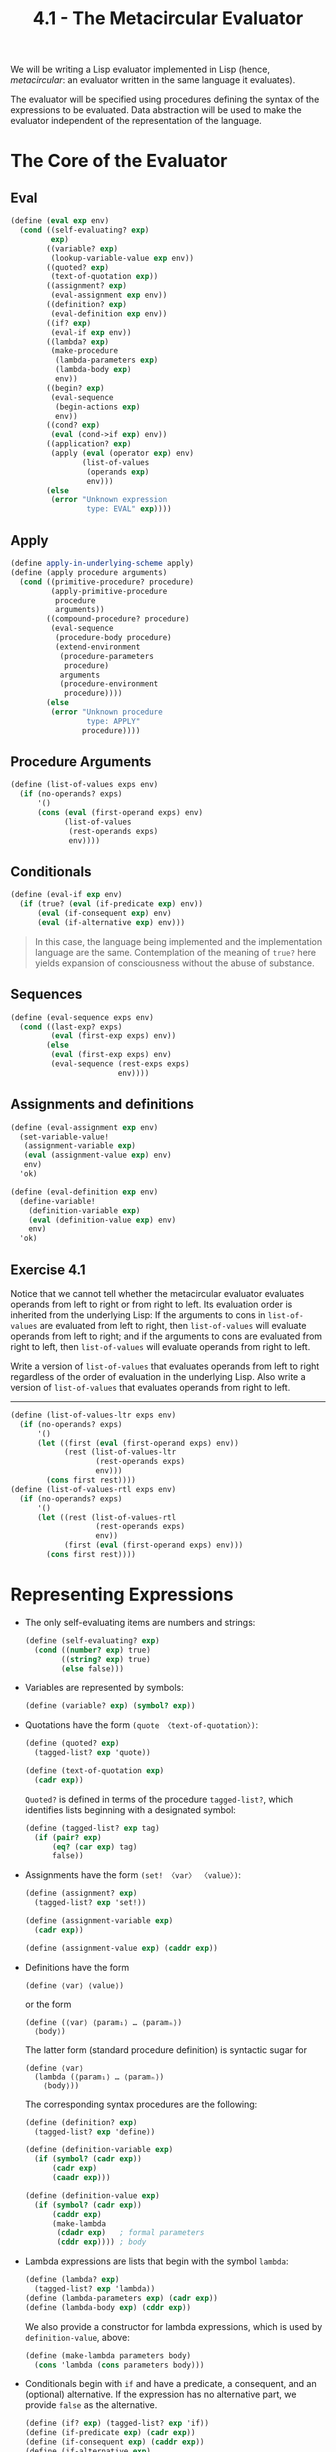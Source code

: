#+TITLE: 4.1 - The Metacircular Evaluator
#+STARTUP: indent
#+OPTIONS: num:nil

We will be writing a Lisp evaluator implemented in Lisp (hence,
/metacircular/: an evaluator written in the same language it evaluates).

[[file:4.1-lisp.jpg]]

[[file:4.1-eval-apply.svg]]

The evaluator will be specified using procedures defining the syntax
of the expressions to be evaluated. Data abstraction will be used to
make the evaluator independent of the representation of the language.

* <<4.1.1>> The Core of the Evaluator
** Eval
#+BEGIN_SRC scheme :tangle yes
  (define (eval exp env)
    (cond ((self-evaluating? exp) 
           exp)
          ((variable? exp) 
           (lookup-variable-value exp env))
          ((quoted? exp) 
           (text-of-quotation exp))
          ((assignment? exp) 
           (eval-assignment exp env))
          ((definition? exp) 
           (eval-definition exp env))
          ((if? exp) 
           (eval-if exp env))
          ((lambda? exp)
           (make-procedure 
            (lambda-parameters exp)
            (lambda-body exp)
            env))
          ((begin? exp)
           (eval-sequence 
            (begin-actions exp) 
            env))
          ((cond? exp) 
           (eval (cond->if exp) env))
          ((application? exp)
           (apply (eval (operator exp) env)
                  (list-of-values 
                   (operands exp) 
                   env)))
          (else
           (error "Unknown expression 
                   type: EVAL" exp))))
#+END_SRC
** Apply
#+BEGIN_SRC scheme :tangle yes
  (define apply-in-underlying-scheme apply)
  (define (apply procedure arguments)
    (cond ((primitive-procedure? procedure)
           (apply-primitive-procedure 
            procedure 
            arguments))
          ((compound-procedure? procedure)
           (eval-sequence
            (procedure-body procedure)
            (extend-environment
             (procedure-parameters 
              procedure)
             arguments
             (procedure-environment 
              procedure))))
          (else
           (error "Unknown procedure 
                   type: APPLY" 
                  procedure))))
#+END_SRC
** Procedure Arguments
#+BEGIN_SRC scheme :tangle yes
  (define (list-of-values exps env)
    (if (no-operands? exps)
        '()
        (cons (eval (first-operand exps) env)
              (list-of-values 
               (rest-operands exps) 
               env))))
#+END_SRC
** Conditionals
#+BEGIN_SRC scheme :tangle yes
  (define (eval-if exp env)
    (if (true? (eval (if-predicate exp) env))
        (eval (if-consequent exp) env)
        (eval (if-alternative exp) env)))
#+END_SRC
#+BEGIN_QUOTE
In this case, the language being implemented and the implementation
language are the same. Contemplation of the meaning of ~true?~ here
yields expansion of consciousness without the abuse of substance.
#+END_QUOTE
** Sequences
#+BEGIN_SRC scheme :tangle yes
  (define (eval-sequence exps env)
    (cond ((last-exp? exps) 
           (eval (first-exp exps) env))
          (else 
           (eval (first-exp exps) env)
           (eval-sequence (rest-exps exps) 
                          env))))
#+END_SRC
** Assignments and definitions
#+BEGIN_SRC scheme :tangle yes
  (define (eval-assignment exp env)
    (set-variable-value! 
     (assignment-variable exp)
     (eval (assignment-value exp) env)
     env)
    'ok)

  (define (eval-definition exp env)
    (define-variable! 
      (definition-variable exp)
      (eval (definition-value exp) env)
      env)
    'ok)
#+END_SRC
** Exercise 4.1
Notice that we cannot tell whether the metacircular evaluator
evaluates operands from left to right or from right to left. Its
evaluation order is inherited from the underlying Lisp: If the
arguments to cons in ~list-of-values~ are evaluated from left to
right, then ~list-of-values~ will evaluate operands from left to
right; and if the arguments to cons are evaluated from right to left,
then ~list-of-values~ will evaluate operands from right to left.

Write a version of ~list-of-values~ that evaluates operands from left
to right regardless of the order of evaluation in the underlying
Lisp. Also write a version of ~list-of-values~ that evaluates operands
from right to left.

----------------------------------------------------------------------

#+BEGIN_SRC scheme :tangle yes
  (define (list-of-values-ltr exps env)
    (if (no-operands? exps)
        '()
        (let ((first (eval (first-operand exps) env))
              (rest (list-of-values-ltr
                     (rest-operands exps)
                     env)))
          (cons first rest))))
  (define (list-of-values-rtl exps env)
    (if (no-operands? exps)
        '()
        (let ((rest (list-of-values-rtl
                     (rest-operands exps)
                     env))
              (first (eval (first-operand exps) env)))
          (cons first rest))))
#+END_SRC
* <<4.1.2>> Representing Expressions
- The only self-evaluating items are numbers and strings:
  #+BEGIN_SRC scheme :tangle yes
    (define (self-evaluating? exp)
      (cond ((number? exp) true)
            ((string? exp) true)
            (else false)))
  #+END_SRC
- Variables are represented by symbols:
  #+BEGIN_SRC scheme :tangle yes
      (define (variable? exp) (symbol? exp))
  #+END_SRC
- Quotations have the form ~(quote 〈text-of-quotation〉)~:
  #+BEGIN_SRC scheme :tangle yes
    (define (quoted? exp)
      (tagged-list? exp 'quote))

    (define (text-of-quotation exp)
      (cadr exp))
  #+END_SRC

  ~Quoted?~ is defined in terms of the procedure ~tagged-list?~, which
  identifies lists beginning with a designated symbol:

  #+BEGIN_SRC scheme :tangle yes
    (define (tagged-list? exp tag)
      (if (pair? exp)
          (eq? (car exp) tag)
          false))
  #+END_SRC
- Assignments have the form ~(set! 〈var〉 〈value〉)~:
  #+BEGIN_SRC scheme :tangle yes
    (define (assignment? exp)
      (tagged-list? exp 'set!))

    (define (assignment-variable exp) 
      (cadr exp))

    (define (assignment-value exp) (caddr exp))
  #+END_SRC
- Definitions have the form
  #+BEGIN_EXAMPLE
    (define ⟨var⟩ ⟨value⟩)
  #+END_EXAMPLE
  or the form
  #+BEGIN_EXAMPLE
    (define (⟨var⟩ ⟨param₁⟩ … ⟨paramₙ⟩)
      ⟨body⟩)
  #+END_EXAMPLE
  
  The latter form (standard procedure definition) is syntactic sugar for
  #+BEGIN_EXAMPLE
    (define ⟨var⟩
      (lambda (⟨param₁⟩ … ⟨paramₙ⟩)
        ⟨body⟩))
  #+END_EXAMPLE

  The corresponding syntax procedures are the following:
  #+BEGIN_SRC scheme :tangle yes
    (define (definition? exp)
      (tagged-list? exp 'define))

    (define (definition-variable exp)
      (if (symbol? (cadr exp))
          (cadr exp)
          (caadr exp)))

    (define (definition-value exp)
      (if (symbol? (cadr exp))
          (caddr exp)
          (make-lambda 
           (cdadr exp)   ; formal parameters
           (cddr exp)))) ; body
  #+END_SRC
- Lambda expressions are lists that begin with the symbol ~lambda~:
  #+BEGIN_SRC scheme :tangle yes
    (define (lambda? exp) 
      (tagged-list? exp 'lambda))
    (define (lambda-parameters exp) (cadr exp))
    (define (lambda-body exp) (cddr exp))
  #+END_SRC
  
  We also provide a constructor for lambda expressions, which is used
  by ~definition-value~, above:

  #+BEGIN_SRC scheme :tangle yes
    (define (make-lambda parameters body)
      (cons 'lambda (cons parameters body)))
  #+END_SRC
- Conditionals begin with ~if~ and have a predicate, a consequent, and
  an (optional) alternative. If the expression has no alternative
  part, we provide ~false~ as the alternative.
  
  #+BEGIN_SRC scheme :tangle yes
    (define (if? exp) (tagged-list? exp 'if))
    (define (if-predicate exp) (cadr exp))
    (define (if-consequent exp) (caddr exp))
    (define (if-alternative exp)
      (if (not (null? (cdddr exp)))
          (cadddr exp)
          'false))
  #+END_SRC

  We also provide a constructor for ~if~ expressions, to be used by
  ~cond->if~ to transform ~cond~ expressions into ~if~ expressions:

  #+BEGIN_SRC scheme :tangle yes
    (define (make-if predicate 
                     consequent 
                     alternative)
      (list 'if 
            predicate 
            consequent 
            alternative))
  #+END_SRC
- ~Begin~ packages a sequence of expressions into a single
  expression. We include syntax operations on ~begin~ expressions to
  extract the actual sequence from the ~begin~ expression, as well as
  selectors that return the first expression and the rest of the
  expressions in the sequence.

  #+BEGIN_SRC scheme :tangle yes
    (define (begin? exp) 
      (tagged-list? exp 'begin))
    (define (begin-actions exp) (cdr exp))
    (define (last-exp? seq) (null? (cdr seq)))
    (define (first-exp seq) (car seq))
    (define (rest-exps seq) (cdr seq))
  #+END_SRC

  We also include a constructor ~sequence->exp~ (for use by
  ~cond->if~) that transforms a sequence into a single expression,
  using ~begin~ if necessary:

  #+BEGIN_SRC scheme :tangle yes
    (define (sequence->exp seq)
      (cond ((null? seq) seq)
            ((last-exp? seq) (first-exp seq))
            (else (make-begin seq))))

    (define (make-begin seq) (cons 'begin seq))
  #+END_SRC
- A procedure application is any compound expression that is not one
  of the above expression types. The ~car~ of the expression is the
  operator, and the ~cdr~ is the list of operands:

  #+BEGIN_SRC scheme :tangle yes
    (define (application? exp) (pair? exp))
    (define (operator exp) (car exp))
    (define (operands exp) (cdr exp))
    (define (no-operands? ops) (null? ops))
    (define (first-operand ops) (car ops))
    (define (rest-operands ops) (cdr ops))
  #+END_SRC
** Derived expressions
~Cond~ can be represented as a nest of if expressions.

#+BEGIN_SRC scheme :tangle yes
  (define (cond? exp) 
    (tagged-list? exp 'cond))
  (define (cond-clauses exp) (cdr exp))
  (define (cond-else-clause? clause)
    (eq? (cond-predicate clause) 'else))
  (define (cond-predicate clause) 
    (car clause))
  (define (cond-actions clause) 
    (cdr clause))
  (define (cond->if exp)
    (expand-clauses (cond-clauses exp)))
  (define (expand-clauses clauses)
    (if (null? clauses)
        'false     ; no else clause
        (let ((first (car clauses))
              (rest (cdr clauses)))
          (if (cond-else-clause? first)
              (if (null? rest)
                  (sequence->exp 
                   (cond-actions first))
                  (error "ELSE clause isn't 
                          last: COND->IF"
                         clauses))
              (make-if (cond-predicate first)
                       (sequence->exp 
                        (cond-actions first))
                       (expand-clauses 
                        rest))))))
#+END_SRC

Expressions (such as ~cond~) that we choose to implement as syntactic
transformations are called derived expressions. ~Let~ expressions are
also derived expressions (see Exercise 4.6).

#+BEGIN_QUOTE
Practical Lisp systems provide a mechanism that allows a user to add
new derived expressions and specify their implementation as syntactic
transformations without modifying the evaluator. Such a user-defined
transformation is called a macro. Although it is easy to add an
elementary mechanism for defining macros, the resulting language has
subtle name-conflict problems. There has been much research on
mechanisms for macro definition that do not cause these
difficulties. See, for example, Kohlbecker 1986, Clinger and Rees
1991, and Hanson 1991.
#+END_QUOTE
** Exercise 4.2
Louis Reasoner plans to reorder the ~cond~ clauses in ~eval~ so that
the clause for procedure applications appears before the clause for
assignments. He argues that this will make the interpreter more
efficient: Since programs usually contain more applications than
assignments, definitions, and so on, his modified ~eval~ will usually
check fewer clauses than the original ~eval~ before identifying the
type of an expression.

1. What is wrong with Louis’s plan? (Hint: What will Louis’s evaluator
   do with the expression ~(define x 3)~?)

   -------------------------------------------------------------------

   The procedure application check requires only that the expression
   be a pair, which any list will satisfy. For example, the expression
   ~(define x 3)~ would trigger application instead of assignment, and
   end up failing.
2. Louis is upset that his plan didn’t work. He is willing to go to
   any lengths to make his evaluator recognize procedure applications
   before it checks for most other kinds of expressions. Help him by
   changing the syntax of the evaluated language so that procedure
   applications start with call. For example, instead of (factorial 3)
   we will now have to write (call factorial 3) and instead of (+ 1 2)
   we will have to write (call + 1 2).

   -------------------------------------------------------------------

   #+BEGIN_SRC scheme
     (define (application? exp)
       (tagged-list exp 'call))

     (define (operator exp) (cadr exp))
     (define (operands exp) (cddr exp))
   #+END_SRC
** Exercise 4.3
Rewrite eval so that the dispatch is done in data-directed
style. Compare this with the data-directed differentiation procedure
of Exercise 2.73. (You may use the =car= of a compound expression as
the type of the expression, as is appropriate for the syntax
implemented in this section.)

----------------------------------------------------------------------

Borrowed from [[http://wqzhang.wordpress.com/2009/09/17/sicp-exercise-4-3/][Weiqun Zhang's blog]], for working implementations of
~get~ and ~put~.

#+BEGIN_SRC scheme :tangle yes
  ;; -------------------------------------------------------------------
  ;; Exercise 4.3
  ;; -------------------------------------------------------------------

  (define eval-table (make-eq-hash-table))
  (define (get key)
    (hash-table/get eval-table key #f))
  (define (put key proc)
    (hash-table/put! eval-table key proc))

  (define (eval exp env)
    (cond ((self-evaluating? exp) exp)
          ((variable? exp) (lookup-variable-value exp env))
          ((get (car exp))
           ((get (car exp)) exp env))
          ((application? exp)
           (apply (eval (operator exp) env)
                  (list-of-values (operands exp) env)))
          (else
           (error "Unknown expression type -- EVAL" exp))))

  (put 'quote
       (lambda (exp env)
         (text-of-quotation exp)))
  (put 'set!
       (lambda (exp env)
         (eval-assignment exp env)))
  (put 'define eval-definition)
  (put 'if eval-if)
  (put 'lambda
       (lambda (exp env)
         (make-procedure (lambda-parameters exp)
                         (lambda-body exp)
                         env)))
  (put 'begin
       (lambda (exp env)
         (eval-sequence (begin-actions exp) env)))
  (put 'cond
       (lambda (exp env)
         (eval (cond->if exp) env)))
#+END_SRC
** Exercise 4.4
Recall the definitions of the special forms and and or from Chapter 1:

- ~and~: The expressions are evaluated from left to right. If any
  expression evaluates to ~false~, ~false~ is returned; any remaining
  expressions are not evaluated. If all the expressions evaluate to
  true values, the value of the last expression is returned. If there
  are no expressions then ~true~ is returned.
- ~or~: The expressions are evaluated from left to right. If any
  expression evaluates to a true value, that value is returned; any
  remaining expressions are not evaluated. If all expressions evaluate
  to ~false~, or if there are no expressions, then ~false~ is returned.

Install ~and~ and ~or~ as new special forms for the evaluator by
defining appropriate syntax procedures and evaluation procedures
~eval-and~ and ~eval-or~. Alternatively, show how to implement ~and~
and ~or~ as derived expressions.

----------------------------------------------------------------------

#+BEGIN_SRC scheme :tangle yes
  ;; -------------------------------------------------------------------
  ;; Exercise 4.4
  ;; -------------------------------------------------------------------

  ;; Special forms

  (define (eval-and exp env)
    (define (eval-and-operands exps)
      (if (no-operands? exps)
          true
          (let ((first (eval (first-operand exps) env))
                (rest (rest-operands exps)))
            (if (false? first)
                false
                (if (no-operands? rest)
                    first
                    (eval-and-operands rest))))))
    (eval-and-operands (operands exp)))

  (define (eval-or exp env)
    (define (eval-or-operands exps)
      (if (no-operands? exps)
          false
          (let ((first (eval (first-operand exps) env))
                (rest (rest-operands exps)))
            (if (true? first)
                first
                (eval-or-operands rest)))))
    (eval-or-operands (operands exp)))

  (put 'and eval-and)
  (put 'or eval-or)

  ;; Derived expressions

  (define (and->if exp)
    (define (expand exps)
      (if (null? exps)
          'true
          (make-if (list 'false? (car exps))
                   'false
                   (if (null? (cdr exps))
                       (car exps)
                       (expand (cdr exps))))))
    (expand (cdr exp)))

  (define (or->if exp)
    (define (expand exps)
      (if (null? exps)
          'false
          (make-if (list 'true? (car exps))
                   (car exps)
                   (expand (cdr exps)))))
    (expand (cdr exp)))
#+END_SRC
** Exercise 4.5
Scheme allows an additional syntax for ~cond~ clauses, ~(⟨test⟩ =>
⟨recipient⟩)~. If ~⟨test⟩~ evaluates to a true value, then
~⟨recipient⟩~ is evaluated. Its value must be a procedure of one
argument; this procedure is then invoked on the value of the ~⟨test⟩~,
and the result is returned as the value of the ~cond~ expression. For
example

#+BEGIN_SRC scheme
  (cond ((assoc 'b '((a 1) (b 2))) => cadr)
        (else false))
#+END_SRC

returns ~2~. Modify the handling of ~cond~ so that it supports this
extended syntax.

----------------------------------------------------------------------

#+BEGIN_SRC scheme :tangle yes
  ;; -------------------------------------------------------------------
  ;; Exercise 4.5
  ;; -------------------------------------------------------------------

  (define (cond-actions clause)
    (if (tagged-list? (cdr clause) '=>)
        (list (list (caddr clause) (cond-predicate clause)))
        (cdr clause)))
#+END_SRC
** Exercise 4.6
Let expressions are derived expressions, because

#+BEGIN_SRC scheme
  (let ((⟨var₁⟩ ⟨exp₁⟩) … (⟨varₙ⟩ ⟨expₙ⟩))
    ⟨body⟩)
#+END_SRC

is equivalent to

#+BEGIN_SRC scheme
  ((lambda (⟨var₁⟩ … ⟨varₙ⟩)
     ⟨body⟩)
   ⟨exp₁⟩
   …
   ⟨expₙ⟩)
#+END_SRC

Implement a syntactic transformation ~let->combination~ that reduces
evaluating ~let~ expressions to evaluating combinations of the type
shown above, and add the appropriate clause to ~eval~ to handle ~let~
expressions.

----------------------------------------------------------------------

#+BEGIN_SRC scheme :tangle yes
  ;; -------------------------------------------------------------------
  ;; Exercise 4.6
  ;; -------------------------------------------------------------------

  (define (let->combination exp)
    (let ((var-alist (cadr exp))
          (body (cddr exp)))
      (append (list (append (list 'lambda
                                  (map car var-alist))
                            body))
              (map cadr var-alist))))


  (put 'let
       (lambda (exp env)
         (eval (let->combination exp) env)))
#+END_SRC
** Exercise 4.7
~Let*~ is similar to ~let~, except that the bindings of the ~let*~
variables are performed sequentially from left to right, and each
binding is made in an environment in which all of the preceding
bindings are visible. For example

#+BEGIN_SRC scheme
  (let* ((x 3)
         (y (+ x 2))
         (z (+ x y 5)))
    (* x z))
#+END_SRC

returns ~39~. Explain how a ~let*~ expression can be rewritten as a
set of nested ~let~ expressions, and write a procedure
~let*->nested-lets~ that performs this transformation. If we have
already implemented ~let~ ([[Exercise 4.6]]) and we want to extend the
evaluator to handle ~let*~, is it sufficient to add a clause to ~eval~
whose action is

#+BEGIN_SRC scheme
  (eval (let*->nested-lets exp) env)
#+END_SRC

or must we explicitly expand ~let*~ in terms of non-derived
expressions?

----------------------------------------------------------------------

~Let*~ can be written as a set of nested ~let~ expressions like so:

#+BEGIN_SRC scheme
  (let ((x 3))
    (let ((y (+ x 2)))
      (let ((z (+ x y 5)))
        (* x z))))
#+END_SRC

#+BEGIN_SRC scheme :tangle yes
  ;; -------------------------------------------------------------------
  ;; Exercise 5.7
  ;; -------------------------------------------------------------------

  (define (let*->nested-lets exp)
    (define (nested-let var-alist body)
      (if (null? var-alist)
          body
          (let ((var-pair (car var-alist))
                (var-rest (cdr var-alist)))
            (append (list 'let (list var-pair)
                          (nested-let var-rest body))))))
    (nested-let (cadr exp)
                (cddr exp)))

  (put 'let*
       (lambda (exp env)
         (eval (let*->nested-lets exp) env)))
#+END_SRC

Adding the new clause to ~eval~ is sufficient; it will recursively
evaluate the resulting expressions, translating ~let*~ to ~let~ to
combinations along the way.
** Exercise 4.8
“Named ~let~” is a variant of ~let~ that has the form

#+BEGIN_SRC scheme
  (let ⟨var⟩ ⟨bindings⟩ ⟨body⟩)
#+END_SRC

The ~⟨bindings⟩~ and ~⟨body⟩~ are just as in ordinary ~let~, except
that ~⟨var⟩~ is bound within ~⟨body⟩~ to a procedure whose body is
~⟨body⟩~ and whose parameters are the variables in the
~⟨bindings⟩~. Thus, one can repeatedly execute the ~⟨body⟩~ by
invoking the procedure named ~⟨var⟩~. For example, the iterative
Fibonacci procedure (1.2.2) can be rewritten using named ~let~ as
follows:

#+BEGIN_SRC scheme
  (define (fib n)
    (let fib-iter ((a 1) (b 0) (count n))
      (if (= count 0)
          b
          (fib-iter (+ a b) 
                    a 
                    (- count 1)))))
#+END_SRC

Modify ~let->combination~ of [[Exercise 4.6]] to also support named ~let~.

----------------------------------------------------------------------

#+BEGIN_SRC scheme :tangle yes
  ;; -------------------------------------------------------------------
  ;; Exercise 4.7
  ;; -------------------------------------------------------------------

  (define (let->combination exp)
    (define (let-combination var-alist body)
      (append (list (append (list 'lambda
                                  (map car var-alist))
                            body))
              (map cadr var-alist)))
    (define (named-let-combination name var-alist body)
      (let-combination var-alist
                       (append (list (append (list 'define
                                                   (cons name (map car var-alist)))
                                             body))
                               (list (cons name (map car var-alist))))))
    (cond ((alist? (cadr exp))
           (let-combination (cadr exp) (cddr exp)))
          ((symbol? (cadr exp))
           (named-let-combination (cadr exp)
                                  (caddr exp)
                                  (cdddr exp)))
          (else (error "Invalid expression -- LET"))))

  (put 'let
       (lambda (exp env)
         (eval (let->combination exp) env)))
#+END_SRC
** Exercise 4.9
Many languages support a variety of iteration constructs, such as
~do~, ~for~, ~while~, and ~until~. In Scheme, iterative processes can
be expressed in terms of ordinary procedure calls, so special
iteration constructs provide no essential gain in computational
power. On the other hand, such constructs are often convenient. Design
some iteration constructs, give examples of their use, and show how to
implement them as derived expressions.
** Exercise 4.10
By using data abstraction, we were able to write an ~eval~ procedure
that is independent of the particular syntax of the language to be
evaluated. To illustrate this, design and implement a new syntax for
Scheme by modifying the procedures in this section, without changing
~eval~ or ~apply~.
* <<4.1.3>> Evaluator Data Structures
** Testing of predicates
#+BEGIN_SRC scheme :tangle yes
  (define (true? x)
    (not (eq? x false)))

  (define (false? x)
    (eq? x false))
#+END_SRC
** Representing procedures
#+BEGIN_SRC scheme :tangle yes
  (define (make-procedure parameters body env)
    (list 'procedure parameters body env))
  (define (compound-procedure? p)
    (tagged-list? p 'procedure))
  (define (procedure-parameters p) (cadr p))
  (define (procedure-body p) (caddr p))
  (define (procedure-environment p) (cadddr p))
#+END_SRC
** Operations on Environments
#+BEGIN_SRC scheme :tangle yes
  (define (enclosing-environment env) (cdr env))
  (define (first-frame env) (car env))
  (define the-empty-environment '())
#+END_SRC
#+BEGIN_SRC scheme :tangle yes
  (define (make-frame variables values)
    (cons variables values))
  (define (frame-variables frame) (car frame))
  (define (frame-values frame) (cdr frame))
  (define (add-binding-to-frame! var val frame)
    (set-car! frame (cons var (car frame)))
    (set-cdr! frame (cons val (cdr frame))))
#+END_SRC
#+BEGIN_SRC scheme :tangle yes
  (define (extend-environment vars vals base-env)
    (if (= (length vars) (length vals))
        (cons (make-frame vars vals) base-env)
        (if (< (length vars) (length vals))
            (error "Too many arguments supplied" 
                   vars 
                   vals)
            (error "Too few arguments supplied" 
                   vars 
                   vals))))
#+END_SRC
#+BEGIN_SRC scheme :tangle yes
  (define (lookup-variable-value var env)
    (define (env-loop env)
      (define (scan vars vals)
        (cond ((null? vars)
               (env-loop 
                (enclosing-environment env)))
              ((eq? var (car vars))
               (car vals))
              (else (scan (cdr vars) 
                          (cdr vals)))))
      (if (eq? env the-empty-environment)
          (error "Unbound variable" var)
          (let ((frame (first-frame env)))
            (scan (frame-variables frame)
                  (frame-values frame)))))
    (env-loop env))
#+END_SRC
#+BEGIN_SRC scheme :tangle yes
  (define (set-variable-value! var val env)
    (define (env-loop env)
      (define (scan vars vals)
        (cond ((null? vars)
               (env-loop 
                (enclosing-environment env)))
              ((eq? var (car vars))
               (set-car! vals val))
              (else (scan (cdr vars) 
                          (cdr vals)))))
      (if (eq? env the-empty-environment)
          (error "Unbound variable: SET!" var)
          (let ((frame (first-frame env)))
            (scan (frame-variables frame)
                  (frame-values frame)))))
    (env-loop env))
#+END_SRC
#+BEGIN_SRC scheme :tangle yes
  (define (define-variable! var val env)
    (let ((frame (first-frame env)))
      (define (scan vars vals)
        (cond ((null? vars)
               (add-binding-to-frame! 
                var val frame))
              ((eq? var (car vars))
               (set-car! vals val))
              (else (scan (cdr vars) 
                          (cdr vals)))))
      (scan (frame-variables frame)
            (frame-values frame))))
#+END_SRC
* <<4.1.4>> Running the Evaluator as a Program
#+BEGIN_SRC scheme :tangle yes
  (define (primitive-procedure? proc)
    (tagged-list? proc 'primitive))

  (define (primitive-implementation proc) 
    (cadr proc))
#+END_SRC
#+BEGIN_SRC scheme :tangle yes
  (define primitive-procedures
    (list (list 'car car)
          (list 'cdr cdr)
          (list 'cons cons)
          (list 'null? null?)
          ;; ⟨more primitives⟩
          ))

  (define (primitive-procedure-names)
    (map car primitive-procedures))

  (define (primitive-procedure-objects)
    (map (lambda (proc) 
           (list 'primitive (cadr proc)))
         primitive-procedures))
#+END_SRC
#+BEGIN_SRC scheme :tangle yes
  (define (setup-environment)
    (let ((initial-env
           (extend-environment 
            (primitive-procedure-names)
            (primitive-procedure-objects)
            the-empty-environment)))
      (define-variable! 'true true initial-env)
      (define-variable! 'false false initial-env)
      initial-env))

  (define the-global-environment 
    (setup-environment))
#+END_SRC
#+BEGIN_SRC scheme :tangle yes
  (define (apply-primitive-procedure proc args)
    (apply-in-underlying-scheme
     (primitive-implementation proc) args))
#+END_SRC
#+BEGIN_SRC scheme :tangle yes
  (define input-prompt  ";;; M-Eval input:")
  (define output-prompt ";;; M-Eval value:")

  (define (driver-loop)
    (prompt-for-input input-prompt)
    (let ((input (read)))
      (let ((output 
             (eval input 
                   the-global-environment)))
        (announce-output output-prompt)
        (user-print output)))
    (driver-loop))

  (define (prompt-for-input string)
    (newline) (newline) 
    (display string) (newline))

  (define (announce-output string)
    (newline) (display string) (newline))
#+END_SRC
#+BEGIN_SRC scheme :tangle yes
  (define (user-print object)
    (if (compound-procedure? object)
        (display 
         (list 'compound-procedure
               (procedure-parameters object)
               (procedure-body object)
               '<procedure-env>))
        (display object)))
#+END_SRC

Now all we need to do to run the evaluator is to initialize the global
environment and start the driver loop. Here is a sample interaction:

#+BEGIN_SRC scheme
  (define the-global-environment 
    (setup-environment))

  (driver-loop)

  ;;; M-Eval input:
  (define (append x y)
    (if (null? x)
        y
        (cons (car x) (append (cdr x) y))))

  ;;; M-Eval value:
  ok

  ;;; M-Eval input:
  (append '(a b c) '(d e f))

  ;;; M-Eval value:
  (a b c d e f)
#+END_SRC
* <<4.1.5>> Data as Programs
our evaluator is seen to be a universal machine. It mimics other
machines when these are described as Lisp programs. This is
striking.

#+BEGIN_QUOTE
The fact that the machines are described in Lisp is inessential. If we
give our evaluator a Lisp program that behaves as an evaluator for
some other language, say C, the Lisp evaluator will emulate the C
evaluator, which in turn can emulate any machine described as a C
program. Similarly, writing a Lisp evaluator in C produces a C program
that can execute any Lisp program. The deep idea here is that any
evaluator can emulate any other. Thus, the notion of “what can in
principle be computed” (ignoring practicalities of time and memory
required) is independent of the language or the computer, and instead
reflects an underlying notion of computability. This was first
demonstrated in a clear way by Alan M. Turing (1912-1954), whose 1936
paper laid the foundations for theoretical computer science. In the
paper, Turing presented a simple computational model—now known as a
Turing machine—and argued that any “effective process” can be
formulated as a program for such a machine. (This argument is known as
the Church-Turing thesis.) Turing then implemented a universal
machine, i.e., a Turing machine that behaves as an evaluator for
Turing-machine programs. He used this framework to demonstrate that
there are well-posed problems that cannot be computed by Turing
machines (see [[Exercise 4.15]]), and so by implication cannot be
formulated as “effective processes.” Turing went on to make
fundamental contributions to practical computer science as well. For
example, he invented the idea of structuring programs using
general-purpose subroutines. See Hodges 1983 for a biography of
Turing.
#+END_QUOTE
* <<4.1.6>> Internal Definitions
* <<4.1.7>> Separating Syntatic Analysis from Execution
By separating syntax analysis from execution in ~eval~, we can ensure
we don't need to repeat the expensive analysis step for each
subsequent execution.

#+BEGIN_SRC scheme
  (define (eval exp env) ((analyze exp) env))
#+END_SRC

The result of calling ~analyze~ is the execution procedure to be
applied to the environment. The ~analyze~ procedure is the same case
analysis as performed by the original ~eval~ of [[4.1.1]], except that the
procedures to which we dispatch perform only analysis, not full
evaluation:

#+BEGIN_SRC scheme
  (define (analyze exp)
    (cond ((self-evaluating? exp)
           (analyze-self-evaluating exp))
          ((quoted? exp) 
           (analyze-quoted exp))
          ((variable? exp) 
           (analyze-variable exp))
          ((assignment? exp) 
           (analyze-assignment exp))
          ((definition? exp) 
           (analyze-definition exp))
          ((if? exp) 
           (analyze-if exp))
          ((lambda? exp) 
           (analyze-lambda exp))
          ((begin? exp) 
           (analyze-sequence 
            (begin-actions exp)))
          ((cond? exp) 
           (analyze (cond->if exp)))
          ((application? exp) 
           (analyze-application exp))
          (else
           (error "Unknown expression 
                   type: ANALYZE" 
                  exp))))
#+END_SRC

#+BEGIN_SRC scheme
  (define (analyze-self-evaluating exp)
    (lambda (env) exp))

  (define (analyze-quoted exp)
    (let ((qval (text-of-quotation exp)))
      (lambda (env) qval)))

  (define (analyze-variable exp)
    (lambda (env) 
      (lookup-variable-value exp env)))

  (define (analyze-assignment exp)
    (let ((var (assignment-variable exp))
          (vproc (analyze 
                  (assignment-value exp))))
      (lambda (env)
        (set-variable-value! 
         var (vproc env) env)
        'ok)))

  (define (analyze-definition exp)
    (let ((var (definition-variable exp))
          (vproc (analyze 
                  (definition-value exp))))
      (lambda (env)
        (define-variable! var (vproc env) env)
        'ok)))

  (define (analyze-if exp)
    (let ((pproc (analyze (if-predicate exp)))
          (cproc (analyze (if-consequent exp)))
          (aproc (analyze (if-alternative exp))))
      (lambda (env)
        (if (true? (pproc env))
            (cproc env)
            (aproc env)))))

  (define (analyze-lambda exp)
    (let ((vars (lambda-parameters exp))
          (bproc (analyze-sequence 
                  (lambda-body exp))))
      (lambda (env) 
        (make-procedure vars bproc env))))

  (define (analyze-sequence exps)
    (define (sequentially proc1 proc2)
      (lambda (env) (proc1 env) (proc2 env)))
    (define (loop first-proc rest-procs)
      (if (null? rest-procs)
          first-proc
          (loop (sequentially first-proc 
                              (car rest-procs))
                (cdr rest-procs))))
    (let ((procs (map analyze exps)))
      (if (null? procs)
          (error "Empty sequence: ANALYZE"))
      (loop (car procs) (cdr procs))))

  (define (analyze-application exp)
    (let ((fproc (analyze (operator exp)))
          (aprocs (map analyze (operands exp))))
      (lambda (env)
        (execute-application 
         (fproc env)
         (map (lambda (aproc) (aproc env))
              aprocs)))))

  (define (execute-application proc args)
    (cond ((primitive-procedure? proc)
           (apply-primitive-procedure proc args))
          ((compound-procedure? proc)
           ((procedure-body proc)
            (extend-environment 
             (procedure-parameters proc)
             args
             (procedure-environment proc))))
          (else (error "Unknown procedure type: 
                        EXECUTE-APPLICATION"
                       proc))))
#+END_SRC

Our new evaluator uses the same data structures, syntax procedures,
and run-time support procedures as in [[4.1.2]], [[4.1.3]], and [[4.1.4]].
